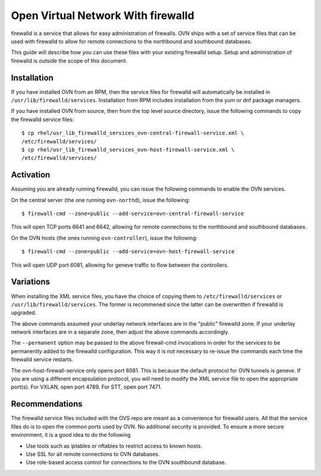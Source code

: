 ..
      Licensed under the Apache License, Version 2.0 (the "License"); you may
      not use this file except in compliance with the License. You may obtain
      a copy of the License at

          http://www.apache.org/licenses/LICENSE-2.0

      Unless required by applicable law or agreed to in writing, software
      distributed under the License is distributed on an "AS IS" BASIS, WITHOUT
      WARRANTIES OR CONDITIONS OF ANY KIND, either express or implied. See the
      License for the specific language governing permissions and limitations
      under the License.

      Convention for heading levels in Open vSwitch documentation:

      =======  Heading 0 (reserved for the title in a document)
      -------  Heading 1
      ~~~~~~~  Heading 2
      +++++++  Heading 3
      '''''''  Heading 4

      Avoid deeper levels because they do not render well.

===================================
Open Virtual Network With firewalld
===================================

firewalld is a service that allows for easy administration of firewalls. OVN
ships with a set of service files that can be used with firewalld to allow
for remote connections to the northbound and southbound databases.

This guide will describe how you can use these files with your existing
firewalld setup. Setup and administration of firewalld is outside the scope
of this document.

Installation
------------

If you have installed OVN from an RPM, then the service files for firewalld
will automatically be installed in ``/usr/lib/firewalld/services``.
Installation from RPM includes installation from the yum or dnf package
managers.

If you have installed OVN from source, then from the top level source
directory, issue the following commands to copy the firewalld service files:

::

    $ cp rhel/usr_lib_firewalld_services_ovn-central-firewall-service.xml \
    /etc/firewalld/services/
    $ cp rhel/usr_lib_firewalld_services_ovn-host-firewall-service.xml \
    /etc/firewalld/services/


Activation
----------

Assuming you are already running firewalld, you can issue the following
commands to enable the OVN services.

On the central server (the one running ``ovn-northd``), issue the following::

$ firewall-cmd --zone=public --add-service=ovn-central-firewall-service

This will open TCP ports 6641 and 6642, allowing for remote connections to the
northbound and southbound databases.

On the OVN hosts (the ones running ``ovn-controller``), issue the following::

$ firewall-cmd --zone=public --add-service=ovn-host-firewall-service

This will open UDP port 6081, allowing for geneve traffic to flow between the
controllers.

Variations
----------

When installing the XML service files, you have the choice of copying them to
``/etc/firewalld/services`` or ``/usr/lib/firewalld/services``. The former is
recommened since the latter can be overwritten if firewalld is upgraded.

The above commands assumed your underlay network interfaces are in the
"public" firewalld zone. If your underlay network interfaces are in a separate
zone, then adjust the above commands accordingly.

The ``--permanent`` option may be passed to the above firewall-cmd invocations
in order for the services to be permanently added to the firewalld
configuration. This way it is not necessary to re-issue the commands each
time the firewalld service restarts.

The ovn-host-firewall-service only opens port 6081. This is because the
default protocol for OVN tunnels is geneve. If you are using a different
encapsulation protocol, you will need to modify the XML service file to open
the appropriate port(s). For VXLAN, open port 4789. For STT, open port 7471.

Recommendations
---------------

The firewalld service files included with the OVS repo are meant as a
convenience for firewalld users. All that the service files do is to open
the common ports used by OVN. No additional security is provided. To ensure a
more secure environment, it is a good idea to do the following

* Use tools such as iptables or nftables to restrict access to known hosts.
* Use SSL for all remote connections to OVN databases.
* Use role-based access control for connections to the OVN southbound
  database.
